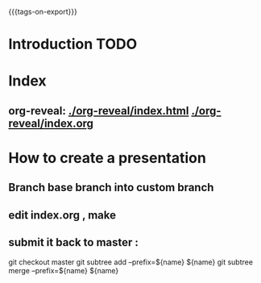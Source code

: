 #+#+TITLE: default
#+OPTIONS: toc:1
#+REVEAL_ROOT: reveal.js
#+REVEAL_HLEVEL: 1
#+REVEAL_THEME: moon
#+MACRO: tags-on-export (eval (format "%s" (cond ((org-export-derived-backend-p org-export-current-backend 'md) "#+OPTIONS: tags:1") ((org-export-derived-backend-p org-export-current-backend 'reveal) "#+OPTIONS: tags:nil"))))
{{{tags-on-export}}}

* Introduction                                                          :TODO:
* Index
** org-reveal:  [[./org-reveal/index.html]]  [[./org-reveal/index.org]]
* How to create a presentation
** Branch base branch into custom branch
** edit index.org , make
** submit it back to master :
   git checkout master
   git subtree  add --prefix=${name} ${name}
   git subtree  merge --prefix=${name} ${name}
